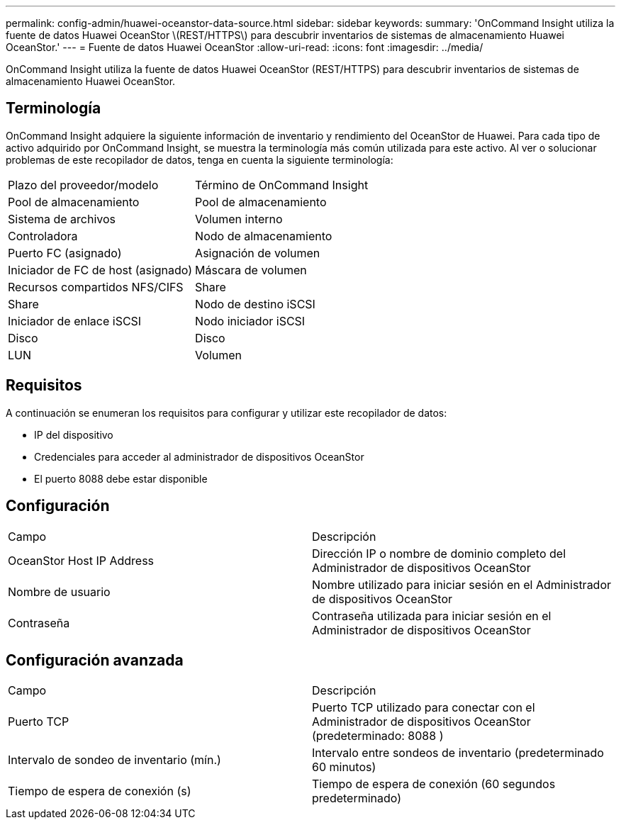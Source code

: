 ---
permalink: config-admin/huawei-oceanstor-data-source.html 
sidebar: sidebar 
keywords:  
summary: 'OnCommand Insight utiliza la fuente de datos Huawei OceanStor \(REST/HTTPS\) para descubrir inventarios de sistemas de almacenamiento Huawei OceanStor.' 
---
= Fuente de datos Huawei OceanStor
:allow-uri-read: 
:icons: font
:imagesdir: ../media/


[role="lead"]
OnCommand Insight utiliza la fuente de datos Huawei OceanStor (REST/HTTPS) para descubrir inventarios de sistemas de almacenamiento Huawei OceanStor.



== Terminología

OnCommand Insight adquiere la siguiente información de inventario y rendimiento del OceanStor de Huawei. Para cada tipo de activo adquirido por OnCommand Insight, se muestra la terminología más común utilizada para este activo. Al ver o solucionar problemas de este recopilador de datos, tenga en cuenta la siguiente terminología:

|===


| Plazo del proveedor/modelo | Término de OnCommand Insight 


 a| 
Pool de almacenamiento
 a| 
Pool de almacenamiento



 a| 
Sistema de archivos
 a| 
Volumen interno



 a| 
Controladora
 a| 
Nodo de almacenamiento



 a| 
Puerto FC (asignado)
 a| 
Asignación de volumen



 a| 
Iniciador de FC de host (asignado)
 a| 
Máscara de volumen



 a| 
Recursos compartidos NFS/CIFS
 a| 
Share



 a| 
Share
 a| 
Nodo de destino iSCSI



 a| 
Iniciador de enlace iSCSI
 a| 
Nodo iniciador iSCSI



 a| 
Disco
 a| 
Disco



 a| 
LUN
 a| 
Volumen

|===


== Requisitos

A continuación se enumeran los requisitos para configurar y utilizar este recopilador de datos:

* IP del dispositivo
* Credenciales para acceder al administrador de dispositivos OceanStor
* El puerto 8088 debe estar disponible




== Configuración

|===


| Campo | Descripción 


 a| 
OceanStor Host IP Address
 a| 
Dirección IP o nombre de dominio completo del Administrador de dispositivos OceanStor



 a| 
Nombre de usuario
 a| 
Nombre utilizado para iniciar sesión en el Administrador de dispositivos OceanStor



 a| 
Contraseña
 a| 
Contraseña utilizada para iniciar sesión en el Administrador de dispositivos OceanStor

|===


== Configuración avanzada

|===


| Campo | Descripción 


 a| 
Puerto TCP
 a| 
Puerto TCP utilizado para conectar con el Administrador de dispositivos OceanStor (predeterminado: 8088 )



 a| 
Intervalo de sondeo de inventario (mín.)
 a| 
Intervalo entre sondeos de inventario (predeterminado 60 minutos)



 a| 
Tiempo de espera de conexión (s)
 a| 
Tiempo de espera de conexión (60 segundos predeterminado)

|===